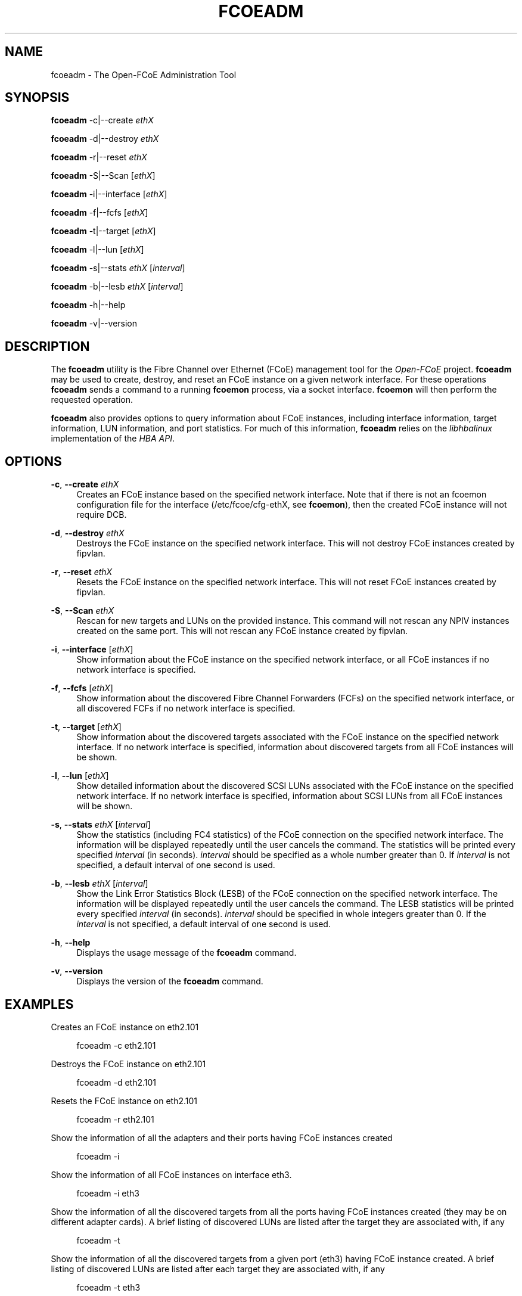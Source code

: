 '\" t
.\"     Title: fcoeadm
.\"    Author: [FIXME: author] [see http://docbook.sf.net/el/author]
.\" Generator: DocBook XSL Stylesheets v1.76.1 <http://docbook.sf.net/>
.\"      Date: 07/20/2012
.\"    Manual: Open-FCoE Tools
.\"    Source: Open-FCoE
.\"  Language: English
.\"
.TH "FCOEADM" "8" "07/20/2012" "Open\-FCoE" "Open\-FCoE Tools"
.\" -----------------------------------------------------------------
.\" * Define some portability stuff
.\" -----------------------------------------------------------------
.\" ~~~~~~~~~~~~~~~~~~~~~~~~~~~~~~~~~~~~~~~~~~~~~~~~~~~~~~~~~~~~~~~~~
.\" http://bugs.debian.org/507673
.\" http://lists.gnu.org/archive/html/groff/2009-02/msg00013.html
.\" ~~~~~~~~~~~~~~~~~~~~~~~~~~~~~~~~~~~~~~~~~~~~~~~~~~~~~~~~~~~~~~~~~
.ie \n(.g .ds Aq \(aq
.el       .ds Aq '
.\" -----------------------------------------------------------------
.\" * set default formatting
.\" -----------------------------------------------------------------
.\" disable hyphenation
.nh
.\" -----------------------------------------------------------------
.\" * MAIN CONTENT STARTS HERE *
.\" -----------------------------------------------------------------
.SH "NAME"
fcoeadm \- The Open\-FCoE Administration Tool
.SH "SYNOPSIS"
.sp
\fBfcoeadm\fR \-c|\-\-create \fIethX\fR
.sp
\fBfcoeadm\fR \-d|\-\-destroy \fIethX\fR
.sp
\fBfcoeadm\fR \-r|\-\-reset \fIethX\fR
.sp
\fBfcoeadm\fR \-S|\-\-Scan [\fIethX\fR]
.sp
\fBfcoeadm\fR \-i|\-\-interface [\fIethX\fR]
.sp
\fBfcoeadm\fR \-f|\-\-fcfs [\fIethX\fR]
.sp
\fBfcoeadm\fR \-t|\-\-target [\fIethX\fR]
.sp
\fBfcoeadm\fR \-l|\-\-lun [\fIethX\fR]
.sp
\fBfcoeadm\fR \-s|\-\-stats \fIethX\fR [\fIinterval\fR]
.sp
\fBfcoeadm\fR \-b|\-\-lesb \fIethX\fR [\fIinterval\fR]
.sp
\fBfcoeadm\fR \-h|\-\-help
.sp
\fBfcoeadm\fR \-v|\-\-version
.SH "DESCRIPTION"
.sp
The \fBfcoeadm\fR utility is the Fibre Channel over Ethernet (FCoE) management tool for the \fIOpen\-FCoE\fR project\&. \fBfcoeadm\fR may be used to create, destroy, and reset an FCoE instance on a given network interface\&. For these operations \fBfcoeadm\fR sends a command to a running \fBfcoemon\fR process, via a socket interface\&. \fBfcoemon\fR will then perform the requested operation\&.
.sp
\fBfcoeadm\fR also provides options to query information about FCoE instances, including interface information, target information, LUN information, and port statistics\&. For much of this information, \fBfcoeadm\fR relies on the \fIlibhbalinux\fR implementation of the \fIHBA API\fR\&.
.SH "OPTIONS"
.PP
\fB\-c\fR, \fB\-\-create\fR \fIethX\fR
.RS 4
Creates an FCoE instance based on the specified network interface\&. Note that if there is not an fcoemon configuration file for the interface (/etc/fcoe/cfg\-ethX, see
\fBfcoemon\fR), then the created FCoE instance will not require DCB\&.
.RE
.PP
\fB\-d\fR, \fB\-\-destroy\fR \fIethX\fR
.RS 4
Destroys the FCoE instance on the specified network interface\&. This will not destroy FCoE instances created by fipvlan\&.
.RE
.PP
\fB\-r\fR, \fB\-\-reset\fR \fIethX\fR
.RS 4
Resets the FCoE instance on the specified network interface\&. This will not reset FCoE instances created by fipvlan\&.
.RE
.PP
\fB\-S\fR, \fB\-\-Scan\fR \fIethX\fR
.RS 4
Rescan for new targets and LUNs on the provided instance\&. This command will not rescan any NPIV instances created on the same port\&. This will not rescan any FCoE instance created by fipvlan\&.
.RE
.PP
\fB\-i\fR, \fB\-\-interface\fR [\fIethX\fR]
.RS 4
Show information about the FCoE instance on the specified network interface, or all FCoE instances if no network interface is specified\&.
.RE
.PP
\fB\-f\fR, \fB\-\-fcfs\fR [\fIethX\fR]
.RS 4
Show information about the discovered Fibre Channel Forwarders (FCFs) on the specified network interface, or all discovered FCFs if no network interface is specified\&.
.RE
.PP
\fB\-t\fR, \fB\-\-target\fR [\fIethX\fR]
.RS 4
Show information about the discovered targets associated with the FCoE instance on the specified network interface\&. If no network interface is specified, information about discovered targets from all FCoE instances will be shown\&.
.RE
.PP
\fB\-l\fR, \fB\-\-lun\fR [\fIethX\fR]
.RS 4
Show detailed information about the discovered SCSI LUNs associated with the FCoE instance on the specified network interface\&. If no network interface is specified, information about SCSI LUNs from all FCoE instances will be shown\&.
.RE
.PP
\fB\-s\fR, \fB\-\-stats\fR \fIethX\fR [\fIinterval\fR]
.RS 4
Show the statistics (including FC4 statistics) of the FCoE connection on the specified network interface\&. The information will be displayed repeatedly until the user cancels the command\&. The statistics will be printed every specified
\fIinterval\fR
(in seconds)\&.
\fIinterval\fR
should be specified as a whole number greater than 0\&. If
\fIinterval\fR
is not specified, a default interval of one second is used\&.
.RE
.PP
\fB\-b\fR, \fB\-\-lesb\fR \fIethX\fR [\fIinterval\fR]
.RS 4
Show the Link Error Statistics Block (LESB) of the FCoE connection on the specified network interface\&. The information will be displayed repeatedly until the user cancels the command\&. The LESB statistics will be printed every specified
\fIinterval\fR
(in seconds)\&.
\fIinterval\fR
should be specified in whole integers greater than 0\&. If the
\fIinterval\fR
is not specified, a default interval of one second is used\&.
.RE
.PP
\fB\-h\fR, \fB\-\-help\fR
.RS 4
Displays the usage message of the
\fBfcoeadm\fR
command\&.
.RE
.PP
\fB\-v\fR, \fB\-\-version\fR
.RS 4
Displays the version of the
\fBfcoeadm\fR
command\&.
.RE
.SH "EXAMPLES"
.sp
Creates an FCoE instance on eth2\&.101
.sp
.if n \{\
.RS 4
.\}
.nf
fcoeadm \-c eth2\&.101
.fi
.if n \{\
.RE
.\}
.sp
Destroys the FCoE instance on eth2\&.101
.sp
.if n \{\
.RS 4
.\}
.nf
fcoeadm \-d eth2\&.101
.fi
.if n \{\
.RE
.\}
.sp
Resets the FCoE instance on eth2\&.101
.sp
.if n \{\
.RS 4
.\}
.nf
fcoeadm \-r eth2\&.101
.fi
.if n \{\
.RE
.\}
.sp
Show the information of all the adapters and their ports having FCoE instances created
.sp
.if n \{\
.RS 4
.\}
.nf
fcoeadm \-i
.fi
.if n \{\
.RE
.\}
.sp
Show the information of all FCoE instances on interface eth3\&.
.sp
.if n \{\
.RS 4
.\}
.nf
fcoeadm \-i eth3
.fi
.if n \{\
.RE
.\}
.sp
Show the information of all the discovered targets from all the ports having FCoE instances created (they may be on different adapter cards)\&. A brief listing of discovered LUNs are listed after the target they are associated with, if any
.sp
.if n \{\
.RS 4
.\}
.nf
fcoeadm \-t
.fi
.if n \{\
.RE
.\}
.sp
Show the information of all the discovered targets from a given port (eth3) having FCoE instance created\&. A brief listing of discovered LUNs are listed after each target they are associated with, if any
.sp
.if n \{\
.RS 4
.\}
.nf
fcoeadm \-t eth3
.fi
.if n \{\
.RE
.\}
.sp
Show the detailed information of all the LUNs discovered on all FCoE connections
.sp
.if n \{\
.RS 4
.\}
.nf
fcoeadm \-l
.fi
.if n \{\
.RE
.\}
.sp
Show the detailed information of all the LUNs associated with a specific interface
.sp
.if n \{\
.RS 4
.\}
.nf
fcoeadm \-l eth3\&.101
.fi
.if n \{\
.RE
.\}
.sp
Show the statistics information of a specific port eth3 having FCoE instances created\&. The statistics are displayed one line per time interval\&. The default interval is one second if an interval is not specified
.sp
.if n \{\
.RS 4
.\}
.nf
fcoeadm \-s eth3
.fi
.if n \{\
.RE
.\}
.sp
.if n \{\
.RS 4
.\}
.nf
fcoeadm \-s eth3 3
.fi
.if n \{\
.RE
.\}
.SH "SEE ALSO"
.sp
\fBfcoemon\fR(8)
.SH "SUPPORT"
.sp
\fBfcoeadm\fR is part of the \fIfcoe\-utils\fR package, maintained through the \fIOpen\-FCoE\fR project\&. Resources for both developers and users can be found at the \fIOpen\-FCoE\fR website http://open\-fcoe\&.org/

